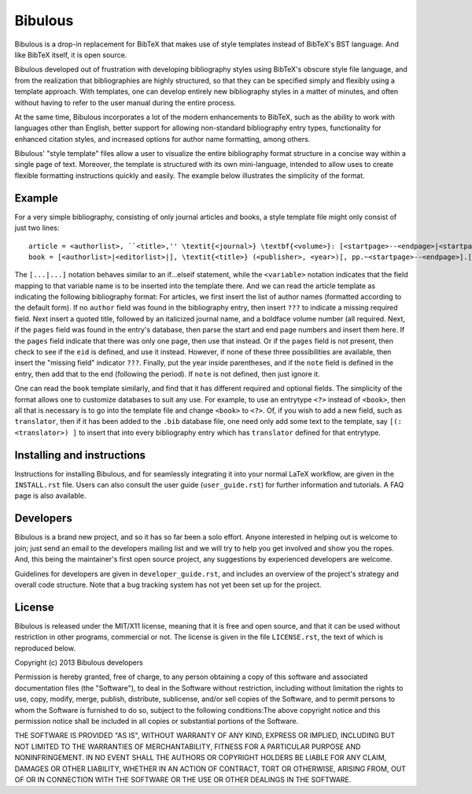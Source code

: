 Bibulous
========

Bibulous is a drop-in replacement for BibTeX that makes use of style templates instead of BibTeX's
BST language. And like BibTeX itself, it is open source.

Bibulous developed out of frustration with developing bibliography styles using BibTeX's obscure
style file language, and from the realization that bibliographies are highly structured, so that
they can be specified simply and flexibly using a template approach. With templates, one can
develop entirely new bibliography styles in a matter of minutes, and often without having to refer
to the user manual during the entire process.

At the same time, Bibulous incorporates a lot of the modern enhancements to BibTeX, such as the
ability to work with languages other than English, better support for allowing non-standard
bibliography entry types, functionality for enhanced citation styles, and increased options for
author name formatting, among others.

Bibulous' "style template" files allow a user to visualize the entire bibliography format
structure in a concise way within a single page of text. Moreover, the template is structured with
its own mini-language, intended to allow uses to create flexible formatting instructions quickly
and easily. The example below illustrates the simplicity of the format.

Example
-------

For a very simple bibliography, consisting of only journal articles and books, a style template
file might only consist of just two lines::

   article = <authorlist>, ``<title>,'' \textit{<journal>} \textbf{<volume>}: [<startpage>--<endpage>|<startpage>|<eid>|] (<year>).[ <note>]
   book = [<authorlist>|<editorlist>|], \textit{<title>} (<publisher>, <year>)[, pp.~<startpage>--<endpage>].[ <note>]

The ``[...|...]`` notation behaves similar to an if...elseif statement, while the ``<variable>``
notation indicates that the field mapping to that variable name is to be inserted into the
template there. And we can read the article template as indicating the following bibliography
format: For articles, we first insert the list of author names (formatted according to the default
form). If no ``author`` field was found in the bibliography entry, then insert ``???`` to indicate
a missing required field. Next insert a quoted title, followed by an italicized journal name, and
a boldface volume number (all required. Next, if the ``pages`` field was found in the entry's
database, then parse the start and end page numbers and insert them here. If the ``pages`` field
indicate that there was only one page, then use that instead. Or if the ``pages`` field is not
present, then check to see if the ``eid`` is defined, and use it instead. However, if none of
these three possibilities are available, then insert the "missing field" indicator ``???``.
Finally, put the year inside parentheses, and if the ``note`` field is defined in the entry, then
add that to the end (following the period). If ``note`` is not defined, then just ignore it.

One can read the ``book`` template similarly, and find that it has different required and optional
fields. The simplicity of the format allows one to customize databases to suit any use. For
example, to use an entrytype ``<?>`` instead of ``<book>``, then all that is necessary is to go
into the template file and change ``<book>`` to ``<?>``. Of, if you wish to add a new field, such
as ``translator``, then if it has been added to the ``.bib`` database file, one need only add some
text to the template, say ``[(: <translator>) ]`` to insert that into every bibliography entry
which has ``translator`` defined for that entrytype.

Installing and instructions
---------------------------

Instructions for installing Bibulous, and for seamlessly integrating it into your normal LaTeX
workflow, are given in the ``INSTALL.rst`` file. Users can also consult the user guide
(``user_guide.rst``) for further information and tutorials. A FAQ page is also available.

Developers
----------

Bibulous is a brand new project, and so it has so far been a solo effort. Anyone interested in
helping out is welcome to join; just send an email to the developers mailing list and we will try
to help you get involved and show you the ropes. And, this being the maintainer's first open
source project, any suggestions by experienced developers are welcome.

Guidelines for developers are given in ``developer_guide.rst``, and includes an overview of the
project's strategy and overall code structure. Note that a bug tracking system has not yet been
set up for the project.

License
-------

Bibulous is released under the MIT/X11 license, meaning that it is free and open source, and that
it can be used without restriction in other programs, commercial or not. The license is given in
the file ``LICENSE.rst``, the text of which is reproduced below.

Copyright (c) 2013 Bibulous developers

Permission is hereby granted, free of charge, to any person obtaining a copy of this software and
associated documentation files (the "Software"), to deal in the Software without restriction,
including without limitation the rights to use, copy, modify, merge, publish, distribute,
sublicense, and/or sell copies of the Software, and to permit persons to whom the Software is
furnished to do so, subject to the following conditions:The above copyright notice and this
permission notice shall be included in all copies or substantial portions of the Software.

THE SOFTWARE IS PROVIDED "AS IS", WITHOUT WARRANTY OF ANY KIND, EXPRESS OR IMPLIED, INCLUDING BUT
NOT LIMITED TO THE WARRANTIES OF MERCHANTABILITY, FITNESS FOR A PARTICULAR PURPOSE AND
NONINFRINGEMENT. IN NO EVENT SHALL THE AUTHORS OR COPYRIGHT HOLDERS BE LIABLE FOR ANY CLAIM,
DAMAGES OR OTHER LIABILITY, WHETHER IN AN ACTION OF CONTRACT, TORT OR OTHERWISE, ARISING FROM, OUT
OF OR IN CONNECTION WITH THE SOFTWARE OR THE USE OR OTHER DEALINGS IN THE SOFTWARE.
